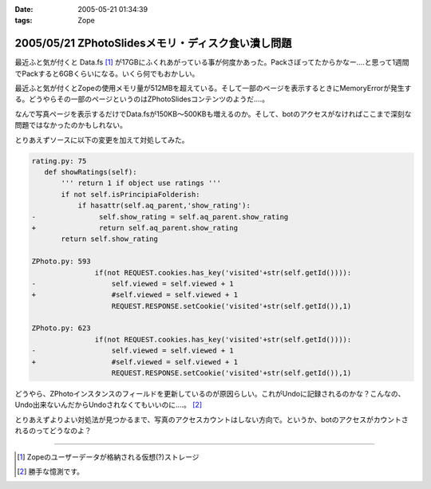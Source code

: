 :date: 2005-05-21 01:34:39
:tags: Zope

===================================================
2005/05/21 ZPhotoSlidesメモリ・ディスク食い潰し問題
===================================================

最近ふと気が付くと Data.fs [1]_ が17GBにふくれあがっている事が何度かあった。Packさぼってたからかなー‥‥と思って1週間でPackすると6GBくらいになる。いくら何でもおかしい。

最近ふと気が付くとZopeの使用メモリ量が512MBを超えている。そして一部のページを表示するときにMemoryErrorが発生する。どうやらその一部のページというのはZPhotoSlidesコンテンツのようだ‥‥。

なんで写真ページを表示するだけでData.fsが150KB～500KBも増えるのか。そして、botのアクセスがなければここまで深刻な問題ではなかったのかもしれない。

とりあえずソースに以下の変更を加えて対処してみた。

.. code-block:: python

 rating.py: 75
    def showRatings(self):
        ''' return 1 if object use ratings '''
        if not self.isPrincipiaFolderish:
            if hasattr(self.aq_parent,'show_rating'):
 -               self.show_rating = self.aq_parent.show_rating
 +               return self.aq_parent.show_rating
        return self.show_rating

 ZPhoto.py: 593
                if(not REQUEST.cookies.has_key('visited'+str(self.getId()))):
 -                  self.viewed = self.viewed + 1
 +                  #self.viewed = self.viewed + 1
                    REQUEST.RESPONSE.setCookie('visited'+str(self.getId()),1)

 ZPhoto.py: 623
                if(not REQUEST.cookies.has_key('visited'+str(self.getId()))):
 -                  self.viewed = self.viewed + 1
 +                  #self.viewed = self.viewed + 1
                    REQUEST.RESPONSE.setCookie('visited'+str(self.getId()),1)

どうやら、ZPhotoインスタンスのフィールドを更新しているのが原因らしい。これがUndoに記録されるのかな？こんなの、Undo出来ないんだからUndoされなくてもいいのに‥‥。 [2]_

とりあえずよりよい対処法が見つかるまで、写真のアクセスカウントはしない方向で。というか、botのアクセスがカウントされるのってどうなのよ？

----------------------

.. [1] Zopeのユーザーデータが格納される仮想(?)ストレージ
.. [2] 勝手な憶測です。



.. :extend type: text/plain
.. :extend:

